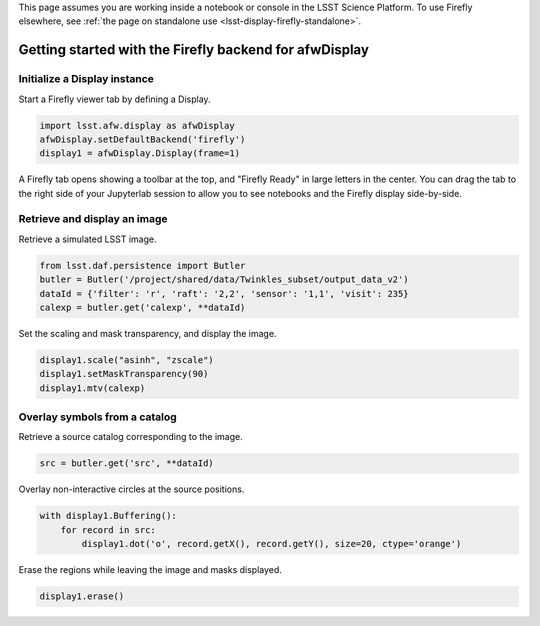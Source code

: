 This page assumes you are working inside a notebook or console
in the LSST Science Platform. To use Firefly elsewhere, see
:ref:`the page on standalone use <lsst-display-firefly-standalone>`.

.. _lsst-display-firefly-getting-started:

#######################################################
Getting started with the Firefly backend for afwDisplay
#######################################################


Initialize a Display instance
=============================

Start a Firefly viewer tab by defining a Display.

.. code-block:: py
    :name: getting-started-init

    import lsst.afw.display as afwDisplay
    afwDisplay.setDefaultBackend('firefly')
    display1 = afwDisplay.Display(frame=1)

A Firefly tab opens showing a toolbar at the top, and "Firefly Ready"
in large letters in the center. You can drag the tab to the right
side of your Jupyterlab session to allow you to see notebooks and the
Firefly display side-by-side.

Retrieve and display an image
=============================

Retrieve a simulated LSST image.

.. code-block:: py
    :name: getting-started-getimage

    from lsst.daf.persistence import Butler
    butler = Butler('/project/shared/data/Twinkles_subset/output_data_v2')
    dataId = {'filter': 'r', 'raft': '2,2', 'sensor': '1,1', 'visit': 235}
    calexp = butler.get('calexp', **dataId)

Set the scaling and mask transparency, and display the image.

.. code-block:: py
    :name: getting-started-showimage

    display1.scale("asinh", "zscale")
    display1.setMaskTransparency(90)
    display1.mtv(calexp)

Overlay symbols from a catalog
==============================

Retrieve a source catalog corresponding to the image.

.. code-block:: py
    :name: getting-started-fetch-catalog

    src = butler.get('src', **dataId)

Overlay non-interactive circles at the source positions.

.. code-block:: py
    :name: getting-started-regions

    with display1.Buffering():
        for record in src:
            display1.dot('o', record.getX(), record.getY(), size=20, ctype='orange')

Erase the regions while leaving the image and masks displayed.

.. code-block:: py
    :name: getting-started-erase

    display1.erase()


